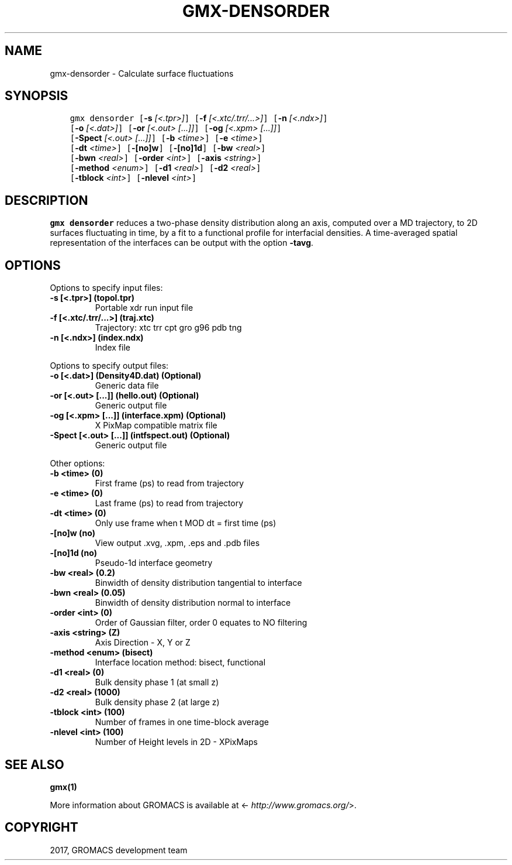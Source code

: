 .\" Man page generated from reStructuredText.
.
.TH "GMX-DENSORDER" "1" "Sep 15, 2017" "2016.4" "GROMACS"
.SH NAME
gmx-densorder \- Calculate surface fluctuations
.
.nr rst2man-indent-level 0
.
.de1 rstReportMargin
\\$1 \\n[an-margin]
level \\n[rst2man-indent-level]
level margin: \\n[rst2man-indent\\n[rst2man-indent-level]]
-
\\n[rst2man-indent0]
\\n[rst2man-indent1]
\\n[rst2man-indent2]
..
.de1 INDENT
.\" .rstReportMargin pre:
. RS \\$1
. nr rst2man-indent\\n[rst2man-indent-level] \\n[an-margin]
. nr rst2man-indent-level +1
.\" .rstReportMargin post:
..
.de UNINDENT
. RE
.\" indent \\n[an-margin]
.\" old: \\n[rst2man-indent\\n[rst2man-indent-level]]
.nr rst2man-indent-level -1
.\" new: \\n[rst2man-indent\\n[rst2man-indent-level]]
.in \\n[rst2man-indent\\n[rst2man-indent-level]]u
..
.SH SYNOPSIS
.INDENT 0.0
.INDENT 3.5
.sp
.nf
.ft C
gmx densorder [\fB\-s\fP \fI[<.tpr>]\fP] [\fB\-f\fP \fI[<.xtc/.trr/...>]\fP] [\fB\-n\fP \fI[<.ndx>]\fP]
             [\fB\-o\fP \fI[<.dat>]\fP] [\fB\-or\fP \fI[<.out> [...]]\fP] [\fB\-og\fP \fI[<.xpm> [...]]\fP]
             [\fB\-Spect\fP \fI[<.out> [...]]\fP] [\fB\-b\fP \fI<time>\fP] [\fB\-e\fP \fI<time>\fP]
             [\fB\-dt\fP \fI<time>\fP] [\fB\-[no]w\fP] [\fB\-[no]1d\fP] [\fB\-bw\fP \fI<real>\fP]
             [\fB\-bwn\fP \fI<real>\fP] [\fB\-order\fP \fI<int>\fP] [\fB\-axis\fP \fI<string>\fP]
             [\fB\-method\fP \fI<enum>\fP] [\fB\-d1\fP \fI<real>\fP] [\fB\-d2\fP \fI<real>\fP]
             [\fB\-tblock\fP \fI<int>\fP] [\fB\-nlevel\fP \fI<int>\fP]
.ft P
.fi
.UNINDENT
.UNINDENT
.SH DESCRIPTION
.sp
\fBgmx densorder\fP reduces a two\-phase density distribution
along an axis, computed over a MD trajectory,
to 2D surfaces fluctuating in time, by a fit to
a functional profile for interfacial densities.
A time\-averaged spatial representation of the
interfaces can be output with the option \fB\-tavg\fP\&.
.SH OPTIONS
.sp
Options to specify input files:
.INDENT 0.0
.TP
.B \fB\-s\fP [<.tpr>] (topol.tpr)
Portable xdr run input file
.TP
.B \fB\-f\fP [<.xtc/.trr/...>] (traj.xtc)
Trajectory: xtc trr cpt gro g96 pdb tng
.TP
.B \fB\-n\fP [<.ndx>] (index.ndx)
Index file
.UNINDENT
.sp
Options to specify output files:
.INDENT 0.0
.TP
.B \fB\-o\fP [<.dat>] (Density4D.dat) (Optional)
Generic data file
.TP
.B \fB\-or\fP [<.out> [...]] (hello.out) (Optional)
Generic output file
.TP
.B \fB\-og\fP [<.xpm> [...]] (interface.xpm) (Optional)
X PixMap compatible matrix file
.TP
.B \fB\-Spect\fP [<.out> [...]] (intfspect.out) (Optional)
Generic output file
.UNINDENT
.sp
Other options:
.INDENT 0.0
.TP
.B \fB\-b\fP <time> (0)
First frame (ps) to read from trajectory
.TP
.B \fB\-e\fP <time> (0)
Last frame (ps) to read from trajectory
.TP
.B \fB\-dt\fP <time> (0)
Only use frame when t MOD dt = first time (ps)
.TP
.B \fB\-[no]w\fP  (no)
View output \&.xvg, \&.xpm, \&.eps and \&.pdb files
.TP
.B \fB\-[no]1d\fP  (no)
Pseudo\-1d interface geometry
.TP
.B \fB\-bw\fP <real> (0.2)
Binwidth of density distribution tangential to interface
.TP
.B \fB\-bwn\fP <real> (0.05)
Binwidth of density distribution normal to interface
.TP
.B \fB\-order\fP <int> (0)
Order of Gaussian filter, order 0 equates to NO filtering
.TP
.B \fB\-axis\fP <string> (Z)
Axis Direction \- X, Y or Z
.TP
.B \fB\-method\fP <enum> (bisect)
Interface location method: bisect, functional
.TP
.B \fB\-d1\fP <real> (0)
Bulk density phase 1 (at small z)
.TP
.B \fB\-d2\fP <real> (1000)
Bulk density phase 2 (at large z)
.TP
.B \fB\-tblock\fP <int> (100)
Number of frames in one time\-block average
.TP
.B \fB\-nlevel\fP <int> (100)
Number of Height levels in 2D \- XPixMaps
.UNINDENT
.SH SEE ALSO
.sp
\fBgmx(1)\fP
.sp
More information about GROMACS is available at <\fI\%http://www.gromacs.org/\fP>.
.SH COPYRIGHT
2017, GROMACS development team
.\" Generated by docutils manpage writer.
.

